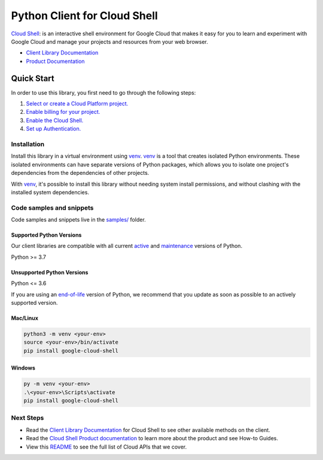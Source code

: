 Python Client for Cloud Shell
=============================

|stable| |pypi| |versions|

`Cloud Shell`_: is an interactive shell environment for Google Cloud that makes it easy for you to learn and experiment with Google Cloud and manage your projects and resources from your web browser.

- `Client Library Documentation`_
- `Product Documentation`_

.. |stable| image:: https://img.shields.io/badge/support-stable-gold.svg
   :target: https://github.com/googleapis/google-cloud-python/blob/main/README.rst#stability-levels
.. |pypi| image:: https://img.shields.io/pypi/v/google-cloud-shell.svg
   :target: https://pypi.org/project/google-cloud-shell/
.. |versions| image:: https://img.shields.io/pypi/pyversions/google-cloud-shell.svg
   :target: https://pypi.org/project/google-cloud-shell/
.. _Cloud Shell: https://cloud.google.com/shell/
.. _Client Library Documentation: https://cloud.google.com/python/docs/reference/cloudshell/latest/summary_overview
.. _Product Documentation:  https://cloud.google.com/shell/

Quick Start
-----------

In order to use this library, you first need to go through the following steps:

1. `Select or create a Cloud Platform project.`_
2. `Enable billing for your project.`_
3. `Enable the Cloud Shell.`_
4. `Set up Authentication.`_

.. _Select or create a Cloud Platform project.: https://console.cloud.google.com/project
.. _Enable billing for your project.: https://cloud.google.com/billing/docs/how-to/modify-project#enable_billing_for_a_project
.. _Enable the Cloud Shell.:  https://cloud.google.com/shell/
.. _Set up Authentication.: https://googleapis.dev/python/google-api-core/latest/auth.html

Installation
~~~~~~~~~~~~

Install this library in a virtual environment using `venv`_. `venv`_ is a tool that
creates isolated Python environments. These isolated environments can have separate
versions of Python packages, which allows you to isolate one project's dependencies
from the dependencies of other projects.

With `venv`_, it's possible to install this library without needing system
install permissions, and without clashing with the installed system
dependencies.

.. _`venv`: https://docs.python.org/3/library/venv.html


Code samples and snippets
~~~~~~~~~~~~~~~~~~~~~~~~~

Code samples and snippets live in the `samples/`_ folder.

.. _samples/: https://github.com/googleapis/google-cloud-python/tree/main/packages/google-cloud-shell/samples


Supported Python Versions
^^^^^^^^^^^^^^^^^^^^^^^^^
Our client libraries are compatible with all current `active`_ and `maintenance`_ versions of
Python.

Python >= 3.7

.. _active: https://devguide.python.org/devcycle/#in-development-main-branch
.. _maintenance: https://devguide.python.org/devcycle/#maintenance-branches

Unsupported Python Versions
^^^^^^^^^^^^^^^^^^^^^^^^^^^
Python <= 3.6

If you are using an `end-of-life`_
version of Python, we recommend that you update as soon as possible to an actively supported version.

.. _end-of-life: https://devguide.python.org/devcycle/#end-of-life-branches

Mac/Linux
^^^^^^^^^

.. code-block:: console

    python3 -m venv <your-env>
    source <your-env>/bin/activate
    pip install google-cloud-shell


Windows
^^^^^^^

.. code-block:: console

    py -m venv <your-env>
    .\<your-env>\Scripts\activate
    pip install google-cloud-shell

Next Steps
~~~~~~~~~~

-  Read the `Client Library Documentation`_ for Cloud Shell
   to see other available methods on the client.
-  Read the `Cloud Shell Product documentation`_ to learn
   more about the product and see How-to Guides.
-  View this `README`_ to see the full list of Cloud
   APIs that we cover.

.. _Cloud Shell Product documentation:  https://cloud.google.com/shell/
.. _README: https://github.com/googleapis/google-cloud-python/blob/main/README.rst
